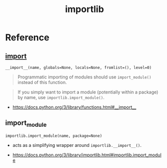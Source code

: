 #+TITLE: importlib

* Reference
** __import__
: __import__(name, globals=None, locals=None, fromlist=(), level=0)

#+BEGIN_QUOTE
Programmatic importing of modules should use ~import_module()~ instead of this function.
#+END_QUOTE

#+BEGIN_QUOTE
If you simply want to import a module (potentially within a package) by name, use ~importlib.import_module()~.
#+END_QUOTE

:REFERENCES:
- https://docs.python.org/3/library/functions.html#__import__
:END:

** import_module
: importlib.import_module(name, package=None)
- acts as a simplifying wrapper around ~importlib.__import__()~.

:REFERENCES:
- https://docs.python.org/3/library/importlib.html#importlib.import_module
:END:
